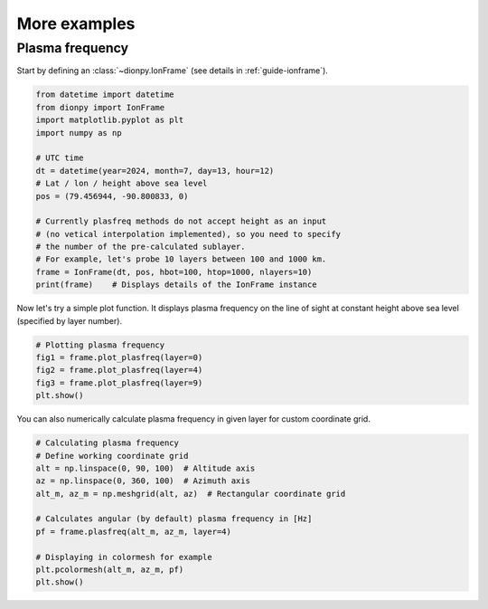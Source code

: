 More examples
=============

Plasma frequency
----------------
Start by defining an :class:`~dionpy.IonFrame` (see details in :ref:`guide-ionframe`).

.. code-block:: python

    from datetime import datetime
    from dionpy import IonFrame
    import matplotlib.pyplot as plt
    import numpy as np

    # UTC time
    dt = datetime(year=2024, month=7, day=13, hour=12)
    # Lat / lon / height above sea level
    pos = (79.456944, -90.800833, 0)

    # Currently plasfreq methods do not accept height as an input
    # (no vetical interpolation implemented), so you need to specify
    # the number of the pre-calculated sublayer.
    # For example, let's probe 10 layers between 100 and 1000 km.
    frame = IonFrame(dt, pos, hbot=100, htop=1000, nlayers=10)
    print(frame)    # Displays details of the IonFrame instance

Now let's try a simple plot function. It displays plasma frequency on
the line of sight at constant height above sea level (specified by layer number).

.. code-block:: python


    # Plotting plasma frequency
    fig1 = frame.plot_plasfreq(layer=0)
    fig2 = frame.plot_plasfreq(layer=4)
    fig3 = frame.plot_plasfreq(layer=9)
    plt.show()

You can also numerically calculate plasma frequency in given layer for
custom coordinate grid.

.. code-block:: python


    # Calculating plasma frequency
    # Define working coordinate grid
    alt = np.linspace(0, 90, 100)  # Altitude axis
    az = np.linspace(0, 360, 100)  # Azimuth axis
    alt_m, az_m = np.meshgrid(alt, az)  # Rectangular coordinate grid

    # Calculates angular (by default) plasma frequency in [Hz]
    pf = frame.plasfreq(alt_m, az_m, layer=4)

    # Displaying in colormesh for example
    plt.pcolormesh(alt_m, az_m, pf)
    plt.show()